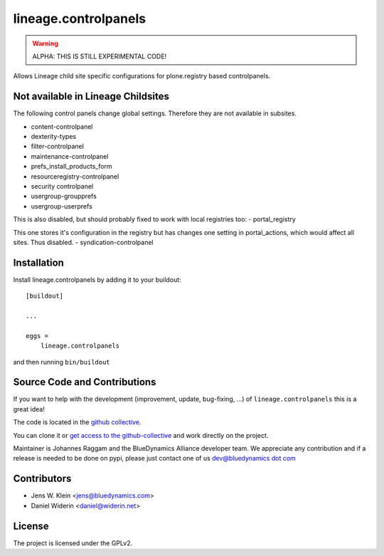 .. This README is meant for consumption by humans and pypi. Pypi can render rst files so please do not use Sphinx features.
   If you want to learn more about writing documentation, please check out: http://docs.plone.org/about/documentation_styleguide_addons.html
   This text does not appear on pypi or github. It is a comment.

=====================
lineage.controlpanels
=====================

.. warning::
    ALPHA: THIS IS STILL EXPERIMENTAL CODE!

Allows Lineage child site specific configurations for plone.registry based controlpanels.

Not available in Lineage Childsites
-----------------------------------

The following control panels change global settings. Therefore they are not available in subsites.

- content-controlpanel
- dexterity-types
- filter-controlpanel
- maintenance-controlpanel
- prefs_install_products_form
- resourceregistry-controlpanel
- security controlpanel
- usergroup-groupprefs
- usergroup-userprefs


This is also disabled, but should probably fixed to work with local registries too:
- portal_registry

This one stores it's configuration in the registry but has changes one setting in portal_actions, which would affect all sites.
Thus disabled.
- syndication-controlpanel


Installation
------------

Install lineage.controlpanels by adding it to your buildout::

    [buildout]

    ...

    eggs =
        lineage.controlpanels


and then running ``bin/buildout``

Source Code and Contributions
-----------------------------

If you want to help with the development (improvement, update, bug-fixing, ...)
of ``lineage.controlpanels`` this is a great idea!

The code is located in the
`github collective <https://github.com/collective/lineage.controlpanels>`_.

You can clone it or `get access to the github-collective
<http://collective.github.com/>`_ and work directly on the project.

Maintainer is Johannes Raggam and the BlueDynamics Alliance developer team. We
appreciate any contribution and if a release is needed to be done on pypi,
please just contact one of us
`dev@bluedynamics dot com <mailto:dev@bluedynamics.com>`_


Contributors
------------

- Jens W. Klein <jens@bluedynamics.com>
- Daniel Widerin <daniel@widerin.net>


License
-------

The project is licensed under the GPLv2.
